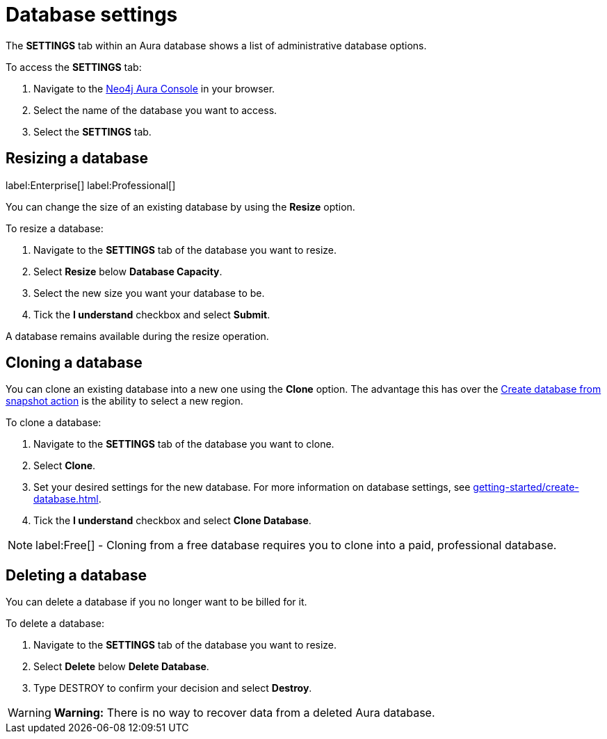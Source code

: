 [[aura-db-settings]]
= Database settings
:description: This page describes how to resize, clone, and delete an Aura database.

The *SETTINGS* tab within an Aura database shows a list of administrative database options.

To access the *SETTINGS* tab:

. Navigate to the https://console.neo4j.io/[Neo4j Aura Console] in your browser.
. Select the name of the database you want to access.
. Select the *SETTINGS* tab.

== Resizing a database

label:Enterprise[]
label:Professional[]

You can change the size of an existing database by using the *Resize* option.

To resize a database:

. Navigate to the *SETTINGS* tab of the database you want to resize.
. Select *Resize* below *Database Capacity*.
. Select the new size you want your database to be.
. Tick the *I understand* checkbox and select *Submit*.

A database remains available during the resize operation.

== Cloning a database

You can clone an existing database into a new one using the *Clone* option. 
The advantage this has over the xref:managing-databases/backup-restore-export.adoc#_backup_and_export[Create database from snapshot action] is the ability to select a new region.

To clone a database:

. Navigate to the *SETTINGS* tab of the database you want to clone.
. Select *Clone*.
. Set your desired settings for the new database.
For more information on database settings, see xref:getting-started/create-database.adoc[].
. Tick the *I understand* checkbox and select *Clone Database*.

[NOTE]
====
label:Free[] - Cloning from a free database requires you to clone into a paid, professional database.
====

== Deleting a database

You can delete a database if you no longer want to be billed for it. 

To delete a database:

. Navigate to the *SETTINGS* tab of the database you want to resize.
. Select *Delete* below *Delete Database*.
. Type DESTROY to confirm your decision and select *Destroy*.

[WARNING]
====
*Warning:*
There is no way to recover data from a deleted Aura database. 
====
